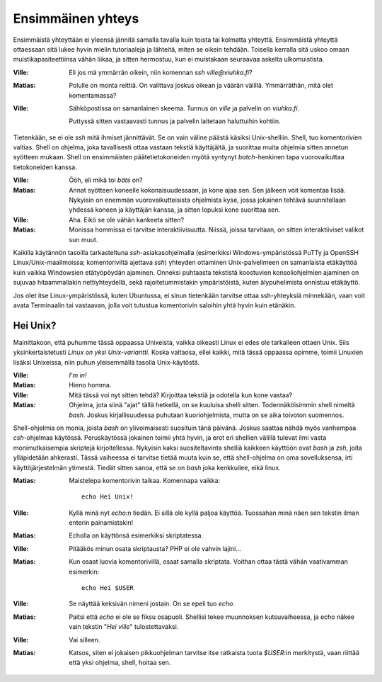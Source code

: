 Ensimmäinen yhteys
==================

Ensimmäistä yhteyttään ei yleensä jännitä samalla tavalla kuin toista tai
kolmatta yhteyttä.  Ensimmäistä yhteyttä ottaessaan sitä lukee hyvin mielin
tutoriaaleja ja lähteitä, miten se oikein tehdään. Toisella kerralla sitä
uskoo omaan muistikapasiteettiinsa vähän liikaa, ja sitten hermostuu, kun ei
muistakaan seuraavaa askelta ulkomuistista.

:Ville:         Eli jos mä ymmärrän oikein, niin komennan `ssh
                ville@viuhka.fi`?
:Matias:        Polulle on monta reittiä. On valittava joskus oikean ja väärän
                välillä. Ymmärräthän, mitä olet komentamassa?
:Ville:         Sähköpostissa on samanlainen skeema. Tunnus on `ville` ja
                palvelin on `viuhka.fi`.

                Puttyssä sitten vastaavasti tunnus ja palvelin laitetaan
                haluttuihin kohtiin.

Tietenkään, se ei ole `ssh` mitä ihmiset jännittävät. Se on vain väline päästä
käsiksi Unix-shelliin. Shell, tuo komentorivien valtias. Shell on ohjelma,
joka tavallisesti ottaa vastaan tekstiä käyttäjältä, ja suorittaa muita
ohjelmia sitten annetun syötteen mukaan. Shell on ensimmäisten
päätetietokoneiden myötä syntynyt *batch*-henkinen tapa vuorovaikuttaa
tietokoneiden kanssa.

:Ville:         Ööh, eli mikä toi *bäts* on?
:Matias:        Annat syötteen koneelle kokonaisuudessaan, ja kone ajaa sen.
                Sen jälkeen voit komentaa lisää. Nykyisin on enemmän
                vuorovaikutteisista ohjelmista kyse, jossa jokainen tehtävä
                suunnitellaan yhdessä koneen ja käyttäjän kanssa, ja sitten
                lopuksi kone suorittaa sen.
:Ville:         Aha. Eikö se ole vähän kankeeta sitten?
:Matias:        Monissa hommissa ei tarvitse interaktiivisuutta. Niissä,
                joissa tarvitaan, on sitten interaktiiviset valikot sun muut.

Kaikilla käytännön tasoilla tarkasteltuna `ssh`-asiakasohjelmalla (esimerkiksi
Windows-ympäristössä PuTTy ja OpenSSH Linux/Unix-maailmoissa; komentoriviltä
ajettava `ssh`) yhteyden ottaminen Unix-palvelimeen on samanlaista etäkäyttöä
kuin vaikka Windowsien etätyöpöydän ajaminen. Onneksi puhtaasta tekstistä
koostuvien konsoliohjelmien ajaminen on sujuvaa hitaammallakin
nettiyhteydellä, sekä rajoitetummistakin ympäristöistä, kuten älypuhelimista
onnistuu etäkäyttö.

Jos olet itse Linux-ympäristössä, kuten Ubuntussa, ei sinun tietenkään
tarvitse ottaa ssh-yhteyksiä minnekään, vaan voit avata Terminaalin tai
vastaavan, jolla voit tutustua komentorivin saloihin yhtä hyvin kuin etänäkin.

Hei Unix?
---------

Mainittakoon, että puhumme tässä oppaassa Unixeista, vaikka oikeasti Linux ei
edes ole tarkalleen ottaen Unix. Siis yksinkertaistetusti *Linux on yksi
Unix-variantti*. Koska valtaosa, ellei kaikki, mitä tässä oppaassa opimme,
toimii Linuxien lisäksi Unixeissa, niin puhun yleisemmällä tasolla
Unix-käytöstä.

:Ville:         *I'm in!*
:Matias:        Hieno homma.
:Ville:         Mitä tässä voi nyt sitten tehdä? Kirjoittaa tekstiä ja
                odotella kun kone vastaa?
:Matias:        Ohjelma, jota siinä "ajat" tällä hetkellä, on se kuuluisa
                shelli sitten. Todennäköisimmin shell nimeltä `bash`.
                Joskus kirjallisuudessa puhutaan kuoriohjelmista, mutta on se
                aika toivoton suomennos.


Shell-ohjelmia on monia, joista `bash` on ylivoimaisesti suosituin tänä
päivänä. Joskus saattaa nähdä myös vanhempaa `csh`-ohjelmaa käytössä.
Peruskäytössä jokainen toimii yhtä hyvin, ja erot eri shellien välillä tulevat
ilmi vasta monimutkaisempia skriptejä kirjoitellessa. Nykyisin kaksi
suositeltavinta shelliä kaikkeen käyttöön ovat `bash` ja `zsh`, joita
ylläpidetään ahkerasti. Tässä vaiheessa ei tarvitse tietää muuta kuin se, että
shell-ohjelma on oma sovelluksensa, irti käyttöjärjestelmän ytimestä. Tiedät
sitten sanoa, että se on `bash` joka kenkkuilee, eikä linux.


:Matias:        Maistelepa komentorivin taikaa.
                Komennapa vaikka::
                
                    echo Hei Unix!

:Ville:         Kyllä minä nyt `echo`:n tiedän. Ei sillä ole kyllä paljoa
                käyttöä. Tuossahan minä näen sen tekstin ilman enterin
                painamistakin!
:Matias:        Echolla on käyttönsä esimerkiksi skriptatessa.
:Ville:         Pitääkös minun osata skriptausta? PHP ei ole vahvin lajini...
:Matias:        Kun osaat luovia komentorivillä, osaat samalla skriptata.
                Voithan ottaa tästä vähän vaativamman esimerkin::

                    echo Hei $USER

:Ville:         Se näyttää keksivän nimeni jostain. On se epeli tuo `echo`.
:Matias:        Paitsi että `echo` ei ole se fiksu osapuoli. Shellisi tekee
                muunnoksen kutsuvaiheessa, ja echo näkee vain tekstin "`Hei
                ville`" tulostettavaksi.
:Ville:         Vai silleen.
:Matias:        Katsos, siten ei jokaisen pikkuohjelman tarvitse itse
                ratkaista tuota `$USER`:in merkitystä, vaan riittää että yksi
                ohjelma, shell, hoitaa sen.

